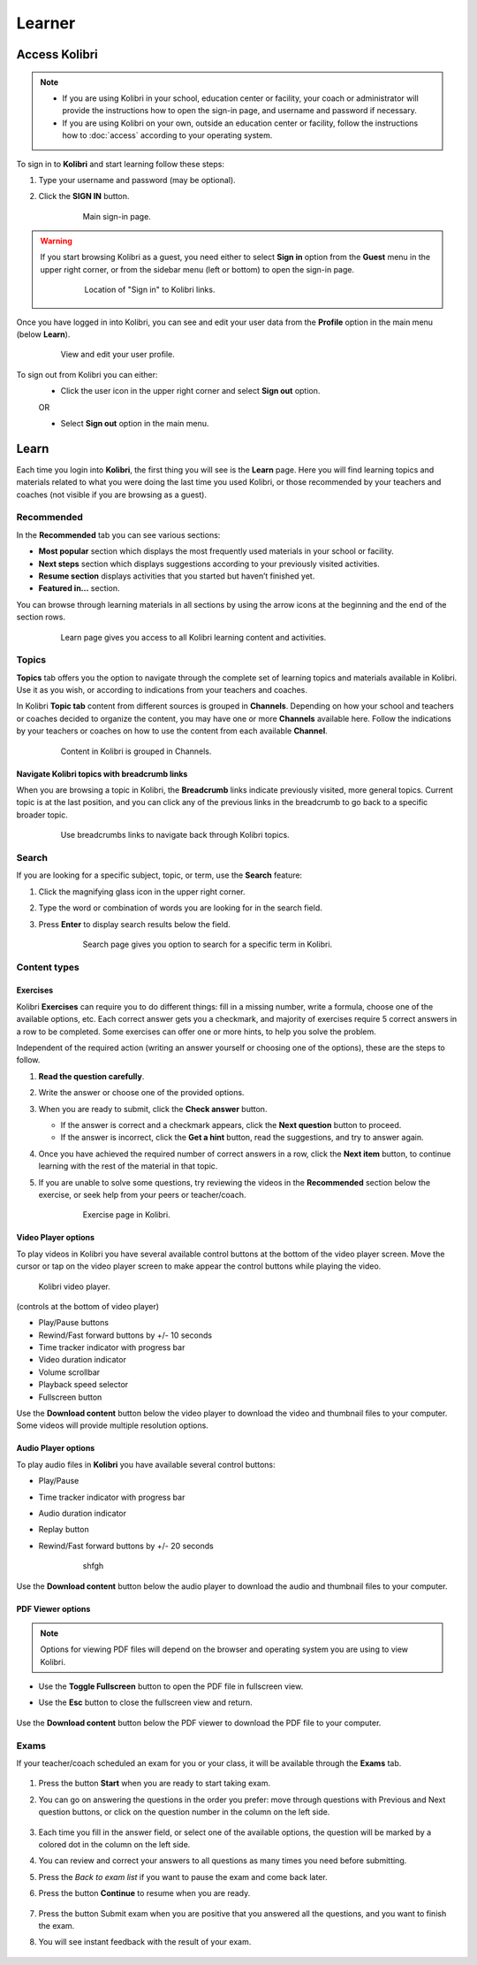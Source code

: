 Learner
#######

Access Kolibri
==============

.. note::
  	* If you are using Kolibri in your school, education center or facility, your coach or administrator will provide the instructions how to open the sign-in page, and username and password if necessary.
  	* If you are using Kolibri on your own, outside an education center or facility, follow the instructions how to :doc:`access` according to your operating system. 

To sign in to **Kolibri** and start learning follow these steps:

#. Type your username and password (may be optional).
#. Click the **SIGN IN** button.

	.. figure:: img/login-modal.jpg
	   :alt: Main sign-in page.

	   Main sign-in page.


.. warning::
   If you start browsing Kolibri as a guest, you need either to select **Sign in** option from the **Guest** menu in the upper right corner, or from the sidebar menu (left or bottom) to open the sign-in page.

	.. figure:: img/learn-page-signin.png
		:alt: Location of "Sign in" to Kolibri links.

		Location of "Sign in" to Kolibri links.

Once you have logged in into Kolibri, you can see and edit your user data from the **Profile** option in the main menu (below **Learn**).

	.. figure:: img/update-profile.png
		:alt: View and edit your user profile.

		View and edit your user profile.

To sign out from Kolibri you can either:
	* Click the user icon in the upper right corner and select **Sign out** option.
	OR

	* Select **Sign out** option in the main menu.


Learn
=====

Each time you login into **Kolibri**, the first thing you will see is the **Learn** page. Here you will find learning topics and materials related to what you were doing the last time you used Kolibri, or those recommended by your teachers and coaches (not visible if you are browsing as a guest). 

Recommended
^^^^^^^^^^^

In the **Recommended** tab you can see various sections:

* **Most popular** section which displays the most frequently used materials in your school or facility.
* **Next steps** section which displays suggestions according to your previously visited activities. 
* **Resume section** displays activities that you started but haven’t finished yet.
* **Featured in...** section.  

You can browse through learning materials in all sections by using the arrow icons at the beginning and the end of the section rows.

	.. figure:: img/learn.png
		:alt: Learn page gives you access to all Kolibri learning content and activities.

		Learn page gives you access to all Kolibri learning content and activities.

Topics
^^^^^^

**Topics** tab offers you the option to navigate through the complete set of learning topics and materials available in Kolibri. Use it as you wish, or according to indications from your teachers and coaches. 

In Kolibri **Topic tab** content from different sources is grouped in **Channels**. Depending on how your school and teachers or coaches decided to organize the content, you may have one or more **Channels** available here. Follow the indications by your teachers or coaches on how to use the content from each available **Channel**.

	.. figure:: img/channels.png
		:alt: Content in Kolibri is grouped in Channels.

		Content in Kolibri is grouped in Channels.

Navigate Kolibri topics with breadcrumb links
"""""""""""""""""""""""""""""""""""""""""""""

When you are browsing a topic in Kolibri, the **Breadcrumb** links indicate previously visited, more general topics. Current topic is at the last position, and you can click any of the previous links in the breadcrumb to go back to a specific broader topic. 

	.. figure:: img/breadcrumbs.png
		:alt: Use breadcrumbs links to navigate back through Kolibri topics.

		Use breadcrumbs links to navigate back through Kolibri topics.


Search
^^^^^^

If you are looking for a specific subject, topic, or term, use the **Search** feature:

#. Click the magnifying glass icon in the upper right corner.
#. Type the word or combination of words you are looking for in the search field.
#. Press **Enter** to display search results below the field.

	.. figure:: img/search.png
		:alt: search page

		Search page gives you option to search for a specific term in Kolibri.

Content types
^^^^^^^^^^^^^

Exercises
"""""""""

Kolibri **Exercises** can require you to do different things: fill in a missing number, write a formula, choose one of the available options, etc. Each correct answer gets you a checkmark, and majority of exercises require 5 correct answers in a row to be completed. Some exercises can offer one or more hints, to help you solve the problem. 

Independent of the required action (writing an answer yourself or choosing one of the options), these are the steps to follow.

#. **Read the question carefully**.
#. Write the answer or choose one of the provided options. 
#. When you are ready to submit, click the **Check answer** button.

   * If the answer is correct and a checkmark appears, click the **Next question** button to proceed.
   * If the answer is incorrect, click the **Get a hint** button, read the suggestions, and try to answer again.

#. Once you have achieved the required number of correct answers in a row, click the **Next item** button, to continue learning with the rest of the material in that topic.
#. If you are unable to solve some questions, try reviewing the videos in the **Recommended** section below the exercise, or seek help from your peers or teacher/coach.

	.. figure:: img/exercise.png
		:alt: exercise page

		Exercise page in Kolibri.


Video Player options
""""""""""""""""""""

To play videos in Kolibri you have several available control buttons at the bottom of the video player screen. Move the cursor or tap on the video player screen to make appear the control buttons while playing the video.

	.. figure:: img/video.png
		:alt: video player

	Kolibri video player.

(controls at the bottom of video player)

* Play/Pause buttons
* Rewind/Fast forward buttons by +/- 10 seconds
* Time tracker indicator with progress bar
* Video duration indicator
* Volume scrollbar
* Playback speed selector
* Fullscreen button


Use the **Download content** button below the video player to download the video and thumbnail files to your computer. Some videos will provide multiple resolution options.


Audio Player options
""""""""""""""""""""

To play audio files in **Kolibri** you have available several control buttons:  

* Play/Pause
* Time tracker indicator with progress bar
* Audio duration indicator
* Replay button
* Rewind/Fast forward buttons by +/- 20 seconds

	.. figure:: img/audio.png
		:alt: audio page

		shfgh

Use the **Download content** button below the audio player to download the audio and thumbnail files to your computer.


PDF Viewer options
""""""""""""""""""

.. note::
  Options for viewing PDF files will depend on the browser and operating system you are using to view Kolibri.

* Use the **Toggle Fullscreen** button to open the PDF file in fullscreen view.
* Use the **Esc** button to close the fullscreen view and return.

	.. figure:: img/pdf.png
		:alt: pdf page



Use the **Download content** button below the PDF viewer to download the PDF file to your computer.


Exams
^^^^^

If your teacher/coach scheduled an exam for you or your class, it will be available through the **Exams** tab.

	.. figure:: img/exams.png
		:alt: exams tab


#. Press the button **Start** when you are ready to start taking exam. 
#. You can go on answering the questions in the order you prefer: move through questions with Previous and Next question buttons, or click on the question number in the column on the left side.

	.. figure:: img/exam-detail.png
		:alt: exams tab

#. Each time you fill in the answer field, or select one of the available options, the question will be marked by a colored dot in the column on the left side.
#. You can review and correct your answers to all questions as many times you need before submitting. 
#. Press the *Back to exam list* if you want to pause the exam and come back later. 
#. Press the button **Continue** to resume when you are ready.

	.. figure:: img/exam-continue.png
		:alt: exams tab

#. Press the button Submit exam when you are positive that you answered all the questions, and you want to finish the exam. 
#. You will see instant feedback with the result of your exam.

	.. figure:: img/exam-result.png
		:alt: exams tab